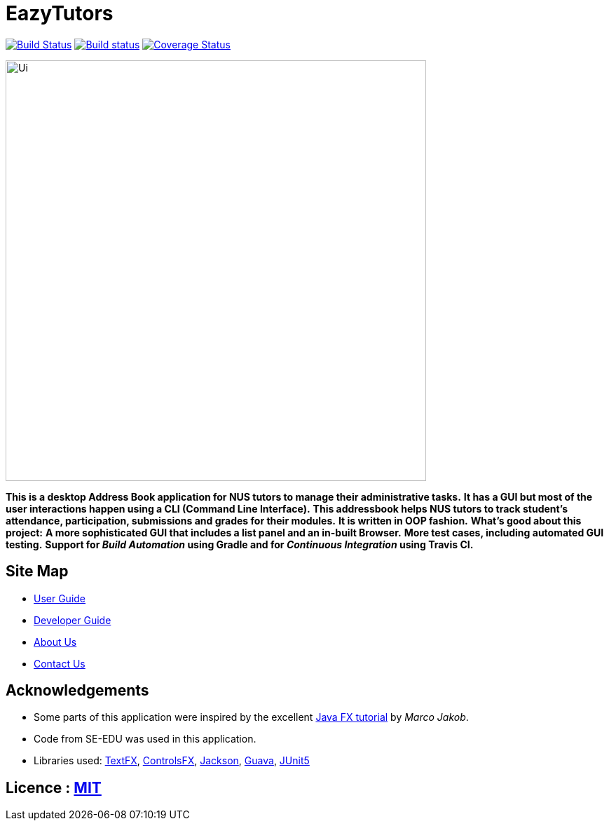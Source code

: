 = EazyTutors
ifdef::env-github,env-browser[:relfileprefix: docs/]

https://travis-ci.org/CS2103-AY1819S1-W12-4/main[image:https://travis-ci.org/CS2103-AY1819S1-W12-4/main.svg?branch=master[Build Status]]
https://ci.appveyor.com/project/damithc/addressbook-level4[image:https://ci.appveyor.com/api/projects/status/3boko2x2vr5cc3w2?svg=true[Build status]]
https://coveralls.io/github/CS2103-AY1819S1-W12-4/main?branch=master[image:https://coveralls.io/repos/github/CS2103-AY1819S1-W12-4/main/badge.svg?branch=master[Coverage Status]]

ifdef::env-github[]
image::docs/images/Ui.png[width="600"]
endif::[]

ifndef::env-github[]
image::images/Ui.png[width="600"]
endif::[]

*This is a desktop Address Book application for NUS tutors to manage their administrative tasks.*
*It has a GUI but most of the user interactions happen using a CLI (Command Line Interface).*
*This addressbook helps NUS tutors to track student's attendance, participation, submissions and grades for their modules.*
*It is written in OOP fashion.*
*What's good about this project:*
*A more sophisticated GUI that includes a list  panel and an in-built Browser.*
*More test cases, including automated GUI testing.*
*Support for _Build Automation_ using Gradle and for _Continuous Integration_ using Travis CI.*

== Site Map

* <<UserGuide#, User Guide>>
* <<DeveloperGuide#, Developer Guide>>
* <<AboutUs#, About Us>>
* <<ContactUs#, Contact Us>>

== Acknowledgements

* Some parts of this application were inspired by the excellent http://code.makery.ch/library/javafx-8-tutorial/[Java FX tutorial] by
_Marco Jakob_.
* Code from SE-EDU was used in this application.
* Libraries used: https://github.com/TestFX/TestFX[TextFX], https://bitbucket.org/controlsfx/controlsfx/[ControlsFX], https://github.com/FasterXML/jackson[Jackson], https://github.com/google/guava[Guava], https://github.com/junit-team/junit5[JUnit5]

== Licence : link:LICENSE[MIT]
